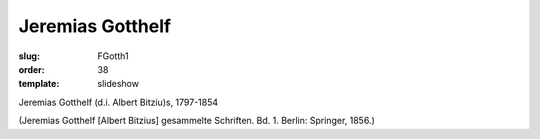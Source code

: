 Jeremias Gotthelf
=================

:slug: FGotth1
:order: 38
:template: slideshow

Jeremias Gotthelf (d.i. Albert Bitziu)s, 1797-1854

.. class:: source

  (Jeremias Gotthelf [Albert Bitzius] gesammelte Schriften. Bd. 1. Berlin: Springer, 1856.)
